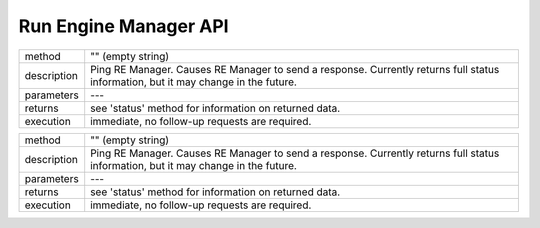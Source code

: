 ======================
Run Engine Manager API
======================

============  =========================================================================================
method        "" (empty string)
------------  -----------------------------------------------------------------------------------------
description   Ping RE Manager. Causes RE Manager to send a response. Currently returns full status
              information, but it may change in the future.
------------  -----------------------------------------------------------------------------------------
parameters    ---
------------  -----------------------------------------------------------------------------------------
returns       see 'status' method for information on returned data.
------------  -----------------------------------------------------------------------------------------
execution     immediate, no follow-up requests are required.
============  =========================================================================================

+-----------+-----------------------------------------------------------------------------------------+
| method    |   "" (empty string)                                                                     |
+-----------+-----------------------------------------------------------------------------------------+
|description|  Ping RE Manager. Causes RE Manager to send a response. Currently returns full status   |
|           |  information, but it may change in the future.                                          |
+-----------+-----------------------------------------------------------------------------------------+
|parameters |  ---                                                                                    |
+-----------+-----------------------------------------------------------------------------------------+
|returns    |  see 'status' method for information on returned data.                                  |
+-----------+-----------------------------------------------------------------------------------------+
|execution  |  immediate, no follow-up requests are required.                                         |
+-----------+-----------------------------------------------------------------------------------------+
